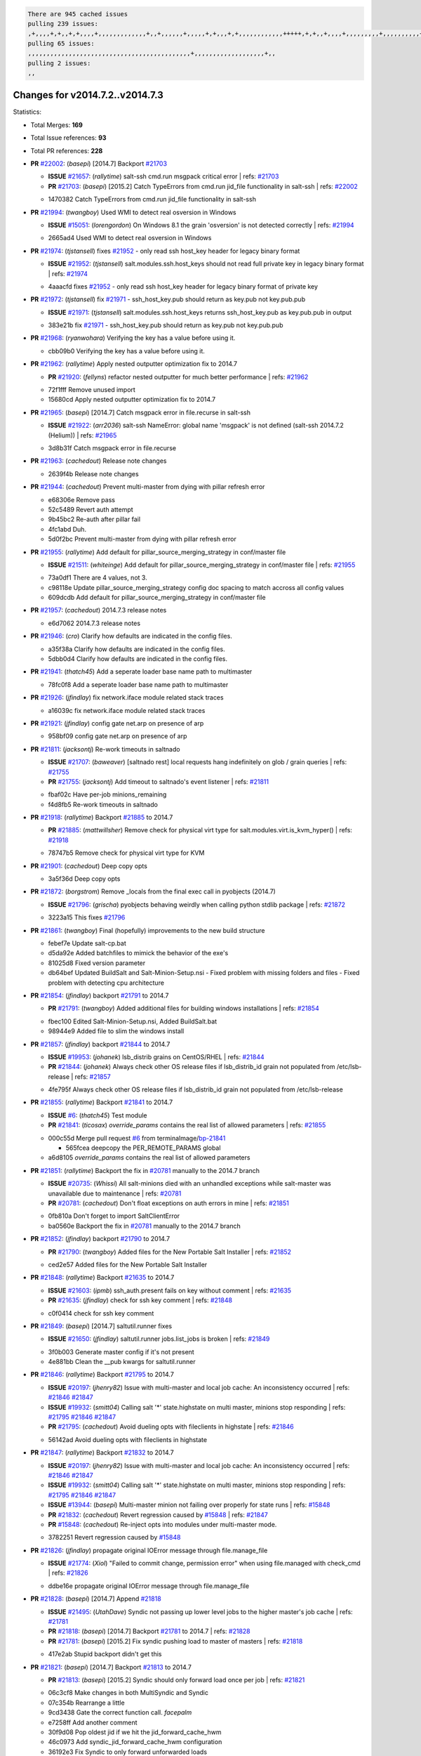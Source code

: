 .. code-block:: bash

    There are 945 cached issues
    pulling 239 issues:
    ,+,,,,+,+,,+,+,,,,+,,,,,,,,,,,,,+,,+,,,,,,+,,,,,+,+,,,+,+,,,,,,,,,,,,+++++,+,+,,+,,,,+,,,,,,,,,+,,,,,,,,,,+,,,,+,,,,,,,,,,,,+,,,,,,+,,,,,,,,,+,,,,,,,,+,+,+,,,+,,+,,,+,,,+,,+,,,+,,,,,,,,,,,+,+,+,,,,,+,,+,,,+,,,,,,+,+,,,,,++,,+,+,+,,,+,,,+,+,,+,+,+,,,,,+,,,,,,,,+,,,,+,+,,,+,,,,,,,,,,,,,,,,,+,,+,,+,,,,,+,,
    pulling 65 issues:
    ,,,,,,,,,,,,,,,,,,,,,,,,,,,,,,,,,,,,,,,,,,,,+,,,,,,,,,,,,,,,,,,,+,,
    pulling 2 issues:
    ,,

Changes for v2014.7.2..v2014.7.3
--------------------------------

Statistics:

- Total Merges: **169**
- Total Issue references: **93**
- Total PR references: **228**

- **PR** `#22002`_: (*basepi*) [2014.7] Backport `#21703`_

  - **ISSUE** `#21657`_: (*rallytime*) salt-ssh cmd.run msgpack critical error
    | refs: `#21703`_
  - **PR** `#21703`_: (*basepi*) [2015.2] Catch TypeErrors from cmd.run jid_file functionality in salt-ssh
    | refs: `#22002`_

  * 1470382 Catch TypeErrors from cmd.run jid_file functionality in salt-ssh
- **PR** `#21994`_: (*twangboy*) Used WMI to detect real osversion in Windows

  - **ISSUE** `#15051`_: (*lorengordon*) On Windows 8.1 the grain 'osversion' is not detected correctly
    | refs: `#21994`_

  * 2665ad4 Used WMI to detect real osversion in Windows
- **PR** `#21974`_: (*tjstansell*) fixes `#21952`_ - only read ssh host_key header for legacy binary format

  - **ISSUE** `#21952`_: (*tjstansell*) salt.modules.ssh.host_keys should not read full private key in legacy binary format
    | refs: `#21974`_

  * 4aaacfd fixes `#21952`_ - only read ssh host_key header for legacy binary format of private key
- **PR** `#21972`_: (*tjstansell*) fix `#21971`_ - ssh_host_key.pub should return as key.pub not key.pub.pub

  - **ISSUE** `#21971`_: (*tjstansell*) salt.modules.ssh.host_keys returns ssh_host_key.pub as key.pub.pub in output

  * 383e21b fix `#21971`_ - ssh_host_key.pub should return as key.pub not key.pub.pub
- **PR** `#21968`_: (*ryanwohara*) Verifying the key has a value before using it.


  * cbb09b0 Verifying the key has a value before using it.
- **PR** `#21962`_: (*rallytime*) Apply nested outputter optimization fix to 2014.7

  - **PR** `#21920`_: (*fellyns*) refactor nested outputter for much better performance
    | refs: `#21962`_

  * 72f1fff Remove unused import

  * 15680cd Apply nested outputter optimization fix to 2014.7
- **PR** `#21965`_: (*basepi*) [2014.7] Catch msgpack error in file.recurse in salt-ssh

  - **ISSUE** `#21922`_: (*arr2036*) salt-ssh NameError: global name 'msgpack' is not defined (salt-ssh 2014.7.2 (Helium))
    | refs: `#21965`_

  * 3d8b31f Catch msgpack error in file.recurse
- **PR** `#21963`_: (*cachedout*) Release note changes


  * 2639f4b Release note changes
- **PR** `#21944`_: (*cachedout*) Prevent multi-master from dying with pillar refresh error


  * e68306e Remove pass

  * 52c5489 Revert auth attempt

  * 9b45bc2 Re-auth after pillar fail

  * 4fc1abd Duh.

  * 5d0f2bc Prevent multi-master from dying with pillar refresh error
- **PR** `#21955`_: (*rallytime*) Add default for pillar_source_merging_strategy in conf/master file

  - **ISSUE** `#21511`_: (*whiteinge*) Add default for pillar_source_merging_strategy in conf/master file
    | refs: `#21955`_

  * 73a0df1 There are 4 values, not 3.

  * c98118e Update pillar_source_merging_strategy config doc spacing to match accross all config values

  * 609dcdb Add default for pillar_source_merging_strategy in conf/master file
- **PR** `#21957`_: (*cachedout*) 2014.7.3 release notes


  * e6d7062 2014.7.3 release notes
- **PR** `#21946`_: (*cro*) Clarify how defaults are indicated in the config files.


  * a35f38a Clarify how defaults are indicated in the config files.

  * 5dbb0d4 Clarify how defaults are indicated in the config files.
- **PR** `#21941`_: (*thatch45*) Add a seperate loader base name path to multimaster


  * 78fc0f8 Add a seperate loader base name path to multimaster
- **PR** `#21926`_: (*jfindlay*) fix network.iface module related stack traces


  * a16039c fix network.iface module related stack traces
- **PR** `#21921`_: (*jfindlay*) config gate net.arp on presence of arp


  * 958bf09 config gate net.arp on presence of arp
- **PR** `#21811`_: (*jacksontj*) Re-work timeouts in saltnado

  - **ISSUE** `#21707`_: (*baweaver*) [saltnado rest] local requests hang indefinitely on glob / grain queries
    | refs: `#21755`_
  - **PR** `#21755`_: (*jacksontj*) Add timeout to saltnado's event listener
    | refs: `#21811`_

  * fbaf02c Have per-job minions_remaining

  * f4d8fb5 Re-work timeouts in saltnado
- **PR** `#21918`_: (*rallytime*) Backport `#21885`_ to 2014.7

  - **PR** `#21885`_: (*mattwillsher*) Remove check for physical virt type for salt.modules.virt.is_kvm_hyper()
    | refs: `#21918`_

  * 78747b5 Remove check for physical virt type for KVM
- **PR** `#21901`_: (*cachedout*) Deep copy opts


  * 3a5f36d Deep copy opts
- **PR** `#21872`_: (*borgstrom*) Remove _locals from the final exec call in pyobjects (2014.7)

  - **ISSUE** `#21796`_: (*grischa*) pyobjects behaving weirdly when calling python stdlib package
    | refs: `#21872`_

  * 3223a15 This fixes `#21796`_
- **PR** `#21861`_: (*twangboy*) Final (hopefully) improvements to the new build structure


  * febef7e Update salt-cp.bat

  * d5da92e Added batchfiles to mimick the behavior of the exe's

  * 81025d8 Fixed version parameter

  * db64bef Updated BuildSalt and Salt-Minion-Setup.nsi - Fixed problem with missing folders and files - Fixed problem with detecting cpu architecture
- **PR** `#21854`_: (*jfindlay*) backport `#21791`_ to 2014.7

  - **PR** `#21791`_: (*twangboy*) Added additional files for building windows installations
    | refs: `#21854`_

  * fbec100 Edited Salt-Minion-Setup.nsi, Added BuildSalt.bat

  * 98944e9 Added file to slim the windows install
- **PR** `#21857`_: (*jfindlay*) backport `#21844`_ to 2014.7

  - **ISSUE** `#19953`_: (*johanek*) lsb_distrib grains on CentOS/RHEL
    | refs: `#21844`_
  - **PR** `#21844`_: (*johanek*) Always check other OS release files if lsb_distrib_id grain not populated from /etc/lsb-release
    | refs: `#21857`_

  * 4fe795f Always check other OS release files if lsb_distrib_id grain not populated from /etc/lsb-release
- **PR** `#21855`_: (*rallytime*) Backport `#21841`_ to 2014.7

  - **ISSUE** `#6`_: (*thatch45*) Test module
  - **PR** `#21841`_: (*ticosax*) `override_params` contains the real list of allowed parameters
    | refs: `#21855`_

  * 000c55d Merge pull request `#6`_ from terminalmage/`bp-21841`_

    * 565fcea deepcopy the PER_REMOTE_PARAMS global

  * a6d8105 `override_params` contains the real list of allowed parameters
- **PR** `#21851`_: (*rallytime*) Backport the fix in `#20781`_ manually to the 2014.7 branch

  - **ISSUE** `#20735`_: (*Whissi*) All salt-minions died with an unhandled exceptions while salt-master was unavailable due to maintenance
    | refs: `#20781`_
  - **PR** `#20781`_: (*cachedout*) Don't float exceptions on auth errors in mine
    | refs: `#21851`_

  * 0fb810a Don't forget to import SaltClientError

  * ba0560e Backport the fix in `#20781`_ manually to the 2014.7 branch
- **PR** `#21852`_: (*jfindlay*) backport `#21790`_ to 2014.7

  - **PR** `#21790`_: (*twangboy*) Added files for the New Portable Salt Installer
    | refs: `#21852`_

  * ced2e57 Added files for the New Portable Salt Installer
- **PR** `#21848`_: (*rallytime*) Backport `#21635`_ to 2014.7

  - **ISSUE** `#21603`_: (*ipmb*) ssh_auth.present fails on key without comment
    | refs: `#21635`_
  - **PR** `#21635`_: (*jfindlay*) check for ssh key comment
    | refs: `#21848`_

  * c0f0414 check for ssh key comment
- **PR** `#21849`_: (*basepi*) [2014.7] saltutil.runner fixes

  - **ISSUE** `#21650`_: (*jfindlay*) saltutil.runner jobs.list_jobs is broken
    | refs: `#21849`_

  * 3f0b003 Generate master config if it's not present

  * 4e881bb Clean the __pub kwargs for saltutil.runner
- **PR** `#21846`_: (*rallytime*) Backport `#21795`_ to 2014.7

  - **ISSUE** `#20197`_: (*jhenry82*) Issue with multi-master and local job cache: An inconsistency occurred
    | refs: `#21846`_ `#21847`_
  - **ISSUE** `#19932`_: (*smitt04*) Calling salt '*' state.highstate on multi master, minions stop responding
    | refs: `#21795`_ `#21846`_ `#21847`_
  - **PR** `#21795`_: (*cachedout*) Avoid dueling opts with fileclients in highstate
    | refs: `#21846`_

  * 56142ad Avoid dueling opts with fileclients in highstate
- **PR** `#21847`_: (*rallytime*) Backport `#21832`_ to 2014.7

  - **ISSUE** `#20197`_: (*jhenry82*) Issue with multi-master and local job cache: An inconsistency occurred
    | refs: `#21846`_ `#21847`_
  - **ISSUE** `#19932`_: (*smitt04*) Calling salt '*' state.highstate on multi master, minions stop responding
    | refs: `#21795`_ `#21846`_ `#21847`_
  - **ISSUE** `#13944`_: (*basepi*) Multi-master minion not failing over properly for state runs
    | refs: `#15848`_
  - **PR** `#21832`_: (*cachedout*) Revert regression caused by `#15848`_
    | refs: `#21847`_
  - **PR** `#15848`_: (*cachedout*) Re-inject opts into modules under multi-master mode.

  * 3782251 Revert regression caused by `#15848`_
- **PR** `#21826`_: (*jfindlay*) propagate original IOError message through file.manage_file

  - **ISSUE** `#21774`_: (*Xiol*) "Failed to commit change, permission error" when using file.managed with check_cmd 
    | refs: `#21826`_

  * ddbe16e propagate original IOError message through file.manage_file
- **PR** `#21828`_: (*basepi*) [2014.7] Append `#21818`_

  - **ISSUE** `#21495`_: (*UtahDave*) Syndic not passing up lower level jobs to the higher master's job cache
    | refs: `#21781`_
  - **PR** `#21818`_: (*basepi*) [2014.7] Backport `#21781`_ to 2014.7
    | refs: `#21828`_
  - **PR** `#21781`_: (*basepi*) [2015.2] Fix syndic pushing load to master of masters
    | refs: `#21818`_

  * 417e2ab Stupid backport didn't get this
- **PR** `#21821`_: (*basepi*) [2014.7] Backport `#21813`_ to 2014.7

  - **PR** `#21813`_: (*basepi*) [2015.2] Syndic should only forward load once per job
    | refs: `#21821`_

  * 06c3cf8 Make changes in both MultiSyndic and Syndic

  * 07c354b Rearrange a little

  * 9cd3438 Gate the correct function call. *facepalm*

  * e7258ff Add another comment

  * 30f9d08 Pop oldest jid if we hit the jid_forward_cache_hwm

  * 46c0973 Add syndic_jid_forward_cache_hwm configuration

  * 36192e3 Fix Syndic to only forward unforwarded loads
- **PR** `#21822`_: (*basepi*) [2014.7] Backport `#21820`_ to 2014.7

  - **PR** `#21820`_: (*basepi*) [2015.2] syndic load fix
    | refs: `#21822`_

  * 3870c66 Pass in the load you just checked for
- **PR** `#21818`_: (*basepi*) [2014.7] Backport `#21781`_ to 2014.7

    | refs: `#21828`_
  - **ISSUE** `#21495`_: (*UtahDave*) Syndic not passing up lower level jobs to the higher master's job cache
    | refs: `#21781`_
  - **PR** `#21781`_: (*basepi*) [2015.2] Fix syndic pushing load to master of masters
    | refs: `#21818`_

  * e386db2 Update syndic_config test for new cachedir

  * 8d406c1 Fix syndic to get the load for __load__, not the jid

  * d40b387 Fix syndic to use master cachedir
- **PR** `#21786`_: (*rallytime*) Backport `#21739`_ to 2014.7

  - **PR** `#21739`_: (*ticosax*) If there no containers in the response it does not mean the command failed.
    | refs: `#21786`_

  * eddef00 If there no containers in the response it does not mean the command failed.
- **PR** `#21785`_: (*rallytime*) Backport `#21738`_ to 2014.7

  - **PR** `#21738`_: (*ticosax*) transmit socket parameter for inner function calls
    | refs: `#21785`_

  * 14b367e transmit socket parameter for inner function calls
- **PR** `#21780`_: (*cachedout*) Backport `#21775`_ to 2014.7

  - **ISSUE** `#19864`_: (*claudiupopescu*) Salt syndic architecture is slow
    | refs: `#21782`_ `#21775`_
  - **PR** `#21775`_: (*cachedout*) Syndic client
    | refs: `#21780`_
  - **PR** `#21175`_: (*UtahDave*) Cherry pick twilio beacon from develop to 2015.2

  * 36841bd Backport `#21175`_ to 2014.7
- **PR** `#21782`_: (*rallytime*) Update syndic documentation

  - **ISSUE** `#19864`_: (*claudiupopescu*) Salt syndic architecture is slow
    | refs: `#21782`_ `#21775`_

  * f56cdd5 Update syndic documentation
- **PR** `#21755`_: (*jacksontj*) Add timeout to saltnado's event listener

    | refs: `#21811`_
  - **ISSUE** `#21707`_: (*baweaver*) [saltnado rest] local requests hang indefinitely on glob / grain queries
    | refs: `#21755`_

  * a95f812 Cleanup merge

  * 70155dd Massive speedup to saltnado

  * 234d02b Add timeout to saltnado's event listener
- **PR** `#21757`_: (*jfindlay*) Tar tests


  * 5f143ec unit tests for states.archive.extracted tar opts

  * f2fe1b9 add positional arguments in order within longopts

  * 53c9d48 fix typo
- **PR** `#21743`_: (*jfindlay*) add eauth pam group tests

  - **ISSUE** `#17380`_: (*UtahDave*) external auth group support not working with pam
    | refs: `#21743`_

  * f735f0b add eauth pam group tests
- **PR** `#21734`_: (*MrMarvin*) "fixes" bug when parsing interfaces

  - **ISSUE** `#19405`_: (*numkem*) Network bridging under ubuntu fails with KeyError
    | refs: `#21734`_

  * d8892fd fixes PEP8 W601  and E713- thanks linting test

  * f43f8c4 "fixes" bug when parsing interfaces
- **PR** `#21701`_: (*rvstaveren*) Fix ldap group handling for 2014.7

  - **ISSUE** `#21661`_: (*rvstaveren*) membership logic in salt/auth/ldap.py bug
    | refs: `#21701`_

  * 6e51093 username doesn't necessarily need to be in slot 0
- **PR** `#21711`_: (*rallytime*) Backport `#21676`_ to 2014.7

  - **PR** `#21676`_: (*aneeshusa*) Add error messages when missing setting_name param.
    | refs: `#21711`_

  * 01f90d5 Add error messages when missing setting_name param.
- **PR** `#21708`_: (*rallytime*) Backport `#21666`_ to 2014.7

  - **ISSUE** `#20317`_: (*joshdover*) RVM is not a function for gem state
    | refs: `#21666`_
  - **ISSUE** `#6815`_: (*davepeck*) salt.modules.gem.install ignores ruby parameter if rvm is installed locally and runas is provided
    | refs: `#21666`_
  - **PR** `#21666`_: (*ahus1*) RVM doesn't install as non-root, gems don't install for RVM
    | refs: `#21708`_

  * 5f11f7b added tests to ensure commands are created accordingly (without additional single quotes)

  * 5f48e55 separate command from arguments to avoid problems when adding quotes
- **PR** `#21630`_: (*UtahDave*) WORK IN PROGRESS - Fix syndic


  * ad1768c make sure arg, tgt, and tgt_type are passed thru

  * 3611658 pass thru fun and fun_args if they exist
- **PR** `#21677`_: (*aneeshusa*) Check response status when using fileclient.get_url.

  - **ISSUE** `#21625`_: (*SaltwaterC*) file.managed for HTTP source doesn't use the HTTP status code
    | refs: `#21677`_

  * 58a1afc Check response status when using fileclient.get_url.
- **PR** `#21658`_: (*rvstaveren*) enable eauth during cli batch operations


  * 58eacc0 Merge branch 'fix_eauth_in_batch_2014_7' of https://github.com/rvstaveren/salt into fix_eauth_in_batch_2014_7

    * 237d85d enable eauth during cli batch operations

  * 3939799 enable eauth during cli batch operations
- **PR** `#21648`_: (*tjstansell*) fix `#21628`_: support STP option in rh_ip to enable/disable spanning tree

  - **ISSUE** `#21628`_: (*tjstansell*) rh_ip support for STP (spanning tree protocol)
    | refs: `#21648`_

  * 317f627 fix `#21628`_: brctl accepts either "on" or "yes" to enable STP, otherwise it disables it, so using the existing loop to force the value to either "yes" or "no".
- **PR** `#21636`_: (*basepi*) Gate salt.utils.cloud (imports msgpack) in config.py for salt-ssh

  - **ISSUE** `#21226`_: (*jcftang*) salt-ssh:  Unable to import msgpack or msgpack_pure python modules
    | refs: `#21636`_

  * 3ef09d3 Gate salt.utils.cloud (imports msgpack) in config.py for salt-ssh
- **PR** `#21626`_: (*rallytime*) Backport `#21622`_ to 2014.7

  - **ISSUE** `#21423`_: (*roflmao*) Function file.managed is run everytime on user = number
    | refs: `#21622`_
  - **PR** `#21622`_: (*aneeshusa*) Teach file.check_perms to handle uids and gids.
    | refs: `#21626`_

  * b28dba2 Teach file.check_perms to handle uids and gids.
- **PR** `#21645`_: (*rallytime*) Set the vm_ password before calling salt.utils.bootstrap


  * 843a7ee Set the vm_ password before calling salt.utils.bootstrap
- **PR** `#21637`_: (*highlyunavailable*) Increase the timeout of boto route53 module


  * 2a7c563 Increase the timeout of boto route53 application
- **PR** `#21632`_: (*rallytime*) Add minimum version dependency for linode-python in docs


  * 01c8f94 Add minimum version dependency for linode-python in docs
- **PR** `#21631`_: (*cro*) Remove linodepy.py in favor of linode.py.


  * 47a9459 Remove linodepy.py in favor of linode.py
- **PR** `#21621`_: (*tjstansell*) fixed `#21620`_ so delay: 0 works correctly for network.managed interfaces

  - **ISSUE** `#21620`_: (*tjstansell*) rh_ip templates cannot set DELAY=0
    | refs: `#21621`_

  * bb63049 fixed `#21620`_ so delay: 0 works correctly for network.managed interfaces
- **PR** `#21605`_: (*highlyunavailable*) Fix tar state options

  - **ISSUE** `#20795`_: (*Bilge*) archive.extracted tar_options does not support long options or non-option parameters
    | refs: `#21605`_

  * 133318f Fix tar state options
- **PR** `#21593`_: (*jfindlay*) add 802.3ad to debian_ip tunnel modes

  - **PR** `#21239`_: (*mnguyen1289*) IPV4 mode should accept all modes
    | refs: `#21593`_

  * 01d6056 add 802.3ad to debian_ip tunnel modes
- **PR** `#21600`_: (*eliasp*) Fix parsing of NTP servers on Windows.


  * 60675de Fix parsing of NTP servers on Windows.
- **PR** `#21544`_: (*RobertFach*) fix blockdev.tune issue, where blockdev.tune doesn't report changes for ...

  - **ISSUE** `#21543`_: (*RobertFach*) module blockdev.tune broken 2014.7.x /develop
    | refs: `#21544`_ `#21587`_

  * a8873d0 fixed pylint issue with comparison to True
- **PR** `#21587`_: (*RobertFach*) Fix 21546 blockdev tune state change issue

  - **ISSUE** `#21546`_: (*RobertFach*) state change detection for blockdev.tune broken 2014.7.x /develop
    | refs: `#21587`_
  - **ISSUE** `#21543`_: (*RobertFach*) module blockdev.tune broken 2014.7.x /develop
    | refs: `#21544`_ `#21587`_

  * f89f23c fixing pylint issues, sorry

  * c204815 made blockdev.tune state change detection output pretty

  * 5c526b2 added change detection for block device tune, reformatting

  * 0bced7a added change detection for block device tune

  * 370bf52 Merge branch '`fix-21543`_-blockdev-tune-issue' into `fix-21546`_-blockdev-tune-state-change-issue

  * d29bb2f fix blockdev.tune issue, where blockdev.tune doesn't report changes for read-write option and where it didn't translate boolean options properly, causing the underlying blockdev call to fail
- **PR** `#21568`_: (*jfindlay*) Don't obfuscate internal distutils attributes

  - **ISSUE** `#21522`_: (*Diaoul*) python setup.py -V crashes
    | refs: `#21559`_ `#21568`_
  - **PR** `#21559`_: (*s0undt3ch*) Don't obfuscate the internal version attribute
    | refs: `#21568`_

  * e6f8ea3 Don't obfuscate internal distutils attributes
- **PR** `#21514`_: (*rallytime*) Apply fix from `#21489`_ to the 2014.7 branch

  - **ISSUE** `#20787`_: (*pruiz*) pillar_source_merging_strategy: smart not working when using more than one renderer at shebang line
    | refs: `#21489`_
  - **PR** `#21489`_: (*pruiz*) Fix `#20787`_: YamlEx pillar merging fails when using gpg (even if pillar_source_merging_strategy is set to aggregate)
    | refs: `#21514`_

  * ee159ff Apply fix from `#21489`_ to the 2014.7 branch
- **PR** `#21562`_: (*cro*) Backport 21283 from develop.

  - **ISSUE** `#20932`_: (*dtoubelis*) Exception when calling create method on openstack cloud provider from reactor sls
    | refs: `#21283`_
  - **PR** `#21283`_: (*gtmanfred*) Fix openstack cloud driver to work with only bootstrapping

  * 470bc06 remove extra log.debug

  * f049fe8 change deafult for kwargs

  * 739935c pass kwargs so that fixed networks can be set

  * fdcd4a0 split out setting up networks

  * 1270a2b need to use data for changing password

  * 4b417f7 use ex_set_password

  * 8d34dcd use ex_get_node_details if instance_id is specified
- **PR** `#21487`_: (*rallytime*) Backport `#21469`_ to 2014.7

  - **ISSUE** `#20198`_: (*jcftang*) virt.get_graphics, virt.get_nics are broken, in turn breaking other things
  - **PR** `#21469`_: (*vdesjardins*) fixes `#20198`_: virt.get_graphics and virt.get_nics calls in module virt
    | refs: `#21487`_

  * e4b33ef Move minidom import out of try block

  * aef0d95 fix pylint error in virt module.

  * d529390 fixes `#20198`_: virt.get_graphics and virt.get_nics calls in module virt
- **PR** `#21559`_: (*s0undt3ch*) Don't obfuscate the internal version attribute

    | refs: `#21568`_
  - **ISSUE** `#21522`_: (*Diaoul*) python setup.py -V crashes
    | refs: `#21559`_ `#21568`_

  * e5a7158 Don't obfuscate the internal version attribute
- **PR** `#21557`_: (*s0undt3ch*) [2014.7] Update the bootstrap script to latest stable, v2015.03.15

  - **ISSUE** `#555`_: (*syphernl*) Allow states to be called via wildcard
    | refs: `#21557`_

  * 397f45e Update the bootstrap script to latest stable, v2015.03.15
- **PR** `#21523`_: (*jfindlay*) backport `#21481`_ to 2014.7

  - **ISSUE** `#21057`_: (*freimer*) Windows saltutil.kill_job
    | refs: `#21244`_
  - **PR** `#21481`_: (*opdude*) Fixed an error with SIGKILL on windows
    | refs: `#21523`_
  - **PR** `#21244`_: (*freimer*) Fix for Python without a signal.SIGKILL (Win32)
    | refs: `#21481`_

  * 08bd476 Fixed an error with SIGKILL on windows
- **PR** `#21555`_: (*ross-p*) Fix for issue `#21491`_

  - **ISSUE** `#21491`_: (*martin-helmich*) composer.installed should not always "return True" when composer.lock is present
    | refs: `#21553`_
  - **PR** `#21553`_: (*ross-p*) Fix for issue `#21491`_ (composer install should always run)
    | refs: `#21555`_

  * d473408 composer.install module does not support always_check, only the state does.  Removing the test on the module.

  * ee1a8d7 Fix lint issue.

  * 3f3218d Fix for issue `#21491`_
- **PR** `#21564`_: (*eliasp*) Typo (rendered → renderer)


  * bc9a30b Typo (rendered â renderer)
- **PR** `#21551`_: (*robgott*) updated s3.query function to return headers for successful requests


  * 8999148 updated s3.query function to return headers array for successful requests fixes issue with s3.head returning None for files that exist
- **PR** `#21162`_: (*cro*) Update linode salt-cloud driver to support using either linode-python or apache-libcloud


  * 93c5d92 AGH. LINT.

  * b3ff3ab More lint.

  * f525425 Fix typo.

  * 780c07b Fix lint.

  * d19937e Add docs for linode cloud driver

  * f87cb72 Update linode salt-cloud driver to support using either linode-python or apache-libcloud
- **PR** `#21536`_: (*eliasp*) Correct typo ('win_update.install' → 'win.update_installed').


  * 0b02396 Correct typo ('win_update.install' â 'win.update_installed').
- **PR** `#21510`_: (*twangboy*) Fixed disable function in win_service.py to actually disable service


  * ed1b7dd Fixed disable function in win_service.py to actually disable service
- **PR** `#21497`_: (*ross-p*) Backport of PR `#21358`_ to 2014.7

  - **ISSUE** `#21349`_: (*ross-p*) Salt composer state now broken due to apparent change in PHP Composer's output
    | refs: `#21358`_
  - **PR** `#21358`_: (*ross-p*) Fix composer, issue `#21349`_
    | refs: `#21497`_

  * 8083cf5 Backport of PR `#21358`_ to 2014.7
- **PR** `#21488`_: (*jacobhammons*) Regenerated and updated man pages, updated release version in conf.py to...


  * 921d679 Regenerated and updated man pages, updated release version in conf.py to 2014.7.2
- **PR** `#21437`_: (*rallytime*) Backport `#21409`_ to 2014.7

  - **PR** `#21409`_: (*jquast*) Gracefully handle race condition of 'makedirs'
    | refs: `#21437`_

  * 8a65d8c Gracefully handle race condition in `makedirs'
- **PR** `#21439`_: (*jfindlay*) remove 'master' reference in error message

  - **ISSUE** `#21301`_: (*syphernl*) Optimize error about sls missing on master if running masterless
    | refs: `#21439`_

  * 3456ef6 remove 'master' reference in error message
- **PR** `#21432`_: (*eliasp*) Fix `#21304`_ (backport of `#21431`_)

  - **ISSUE** `#21304`_: (*eliasp*) Failing `blkid` call in `salt.modules.disk.blkid()` isn't handled properly

  * 1ff5cc2 Fix `#21304`_
- **PR** `#21407`_: (*freimer*) Added status.master capability for Windows


  * 03c9e70 Added status.master capability for Windows

  * fa0953c Added status.master capability for Windows
- **PR** `#21411`_: (*terminalmage*) Fix file.recurse on root of gitfs/hgfs/svnfs repo

  - **ISSUE** `#20812`_: (*jasonrm*) Recurse failed with gitfs per-remote mountpoint and file.recurse
    | refs: `#21411`_

  * cf05fd6 Fix file.recurse on root of svnfs repo

  * 346f59c Fix file.recurse on root of hgfs repo

  * 6f6f4b9 Fix file.recurse on root of gitfs repo
- **PR** `#21380`_: (*lorengordon*) Fix logic conflict with `enabled` between service.running and service.dead

  - **ISSUE** `#20915`_: (*lorengordon*) Logic conflict with `changes` in service.running and service.dead?
    | refs: `#21380`_

  * 6e4e9d5 Streamline logic, cleanup dead code

  * 6f161a7 Re-add stateful return for service.enabled and service.disabled

  * 91f499e Eliminate `enable` logic conflict
- **PR** `#21395`_: (*jacksontj*) Backport fix for `#20494`_

  - **ISSUE** `#20494`_: (*lorengordon*) Traceback in output with `--log-level debug` on Windows
    | refs: `#21395`_

  * ff8b47c Catch case where 'return' not in opts, or other ways to get an empty returner (as it will just fail anyways)
- **PR** `#21355`_: (*The-Loeki*) Fix for comments containing whitespaces


  * bf6790b Update ssh_auth.py

  * 10089ab Fix pylint PEP8 E231, patch absent function as well

  * 6327479 Fix for comments containing whitespaces
- **PR** `#21373`_: (*hvnsweeting*) bugfix: fix test mode in ssh_known_hosts


  * 2a84598 bugfix: fix test mode in ssh_known_hosts
- **PR** `#21381`_: (*rallytime*) Pylint fix for 2014.7 branch


  * b9f3b79 Pylint fix for 2014.7 branch
- **PR** `#21374`_: (*sivann*) better grains.virtual through systemd-detect-virt and virt-what, fixes issue `#21218`_

  - **ISSUE** `#21218`_: (*sivann*) grain virtual not working for CentOS 7 in Google Compute Engine
    | refs: `#21374`_

  * 15c371d correct string for microsoft and vmware

  * 9d4fcdd better grains.virtual through systemd-detect-virt and virt-what, fixes issue `#21218`_
- **PR** `#21310`_: (*devweasel*) Fixes for `#21114`_

  - **ISSUE** `#21114`_: (*devweasel*) states.keystone fails to create user-roles for more than 1 tenant/user (or remove them)
    | refs: `#21310`_

  * 1c636ba Fixes `#21114`_ [2/2]; keystone.user_present fails to remove user-roles

  * 72b719f Fixes `#21114`_ [1/2]; keystone.user_present fails to create user-roles for more than 1 tenant/user
- **PR** `#21346`_: (*MrMarvin*) * fixes states.network bonding for debian


  * fc7ee45 * fixes states.network bonding for debian
- **PR** `#21360`_: (*terminalmage*) Fix traceback in sysctl.present state output

  - **ISSUE** `#21300`_: (*ferricoxide*) sysctl.present dumps a traceback if driver disabled
    | refs: `#21360`_

  * 1322181 Fix traceback in sysctl.present state output
- **PR** `#21366`_: (*d--j*) Make debian_ip.get_interface not remove dns-nameservers

  - **ISSUE** `#18318`_: (*arthurlogilab*) network.managed removes comments and some options in /etc/network/interfaces
    | refs: `#21366`_

  * 32c7547 Make debian_ip not remove dns-nameservers
- **PR** `#21308`_: (*s0undt3ch*) [2014.7] Update the bootstrap script to latest stable v2015.03.04


  * 26f07a0 Update the bootstrap script to latest stable v2015.03.04
- **PR** `#21302`_: (*nmadhok*) Adding src folder to .gitignore


  * 67c1c4a Adding src folder to .gitignore
- **PR** `#21269`_: (*RobertFach*) fixed issue which causes mount.mounted to fail when superopts are not pa...

  - **ISSUE** `#21215`_: (*nirnx*) Mount state failed after upgrade
    | refs: `#21269`_

  * 86852e5 fixed issue which causes mount.mounted to fail when superopts are not part of mount.active (extended=True), this fix will also fix potential problems with Solaris and FreeBSD
- **PR** `#21289`_: (*hvnsweeting*) do not log at error lvl for ssh-keygen check command


  * fa10a97 do not log at error lvl for check command
- **PR** `#21275`_: (*terminalmage*) Fix invalid kwarg output


  * 9e8ce47 Fix invalid kwarg output
- **PR** `#21050`_: (*lorengordon*) Fix file.replace regressions, fixes saltstack`#20970`_ and saltstack`#20603`_

  - **ISSUE** `#20970`_: (*lorengordon*) file.replace doesn't replace `pattern` when `repl` exists
    | refs: `#21050`_
  - **ISSUE** `#20603`_: (*lorengordon*) file.search always returns True?
    | refs: `#21050`_
  - **ISSUE** `#18612`_: (*eliasp*) 'file.replace' with 'append_if_not_found=True' grows file infinitely
    | refs: `#21050`_

  * 5bcf157 Check file before making changes, create backup only if necessary

  * fef427b Fix file.replace regressions, fixes saltstack`#20970`_ and saltstack`#20603`_
- **PR** `#21253`_: (*freimer*) Fix for Python (Win32) without a signal.SIGKILL


  * 580afe7 Fix for Python (Win32) without a signal.SIGKILL
- **PR** `#21242`_: (*jfindlay*) indent quoted code in cmdmod tests


  * a6b86ef indent quoted code in cmdmod tests
- **PR** `#21182`_: (*ndenev*) Make sure tmp_dir does not end in a slash, and remove extra escapes.


  * d243c36 Merge remote-tracking branch 'upstream/2014.7' into 2014.7
- **PR** `#21200`_: (*UtahDave*) Cherry pick back to 2014.7 branch - convert datetime objects to strings


  * fc1c17b convert datetime objects to strings
- **PR** `#21179`_: (*whiteinge*) Improved presence docs; added cross-references and localhost caveat

  - **ISSUE** `#18436`_: (*pass-by-value*) Presence event returns with an empty list
    | refs: `#21179`_

  * 4d974d9 Improved presence docs; added cross-references and localhost caveat

  * b586f07 convert datetime objects to strings

  * 14af3e9 Improved presence docs; added cross-references and localhost caveat

  * 026bd1b Consistently escape tmp_dir where it's used in root_cmd(). Also use single quotes to avoid problems with shells like tcsh which don't seem to like double quotes.

  * e857425 - Make sure tmp_dir does not end in a slash. - Avoid escaping tmp_dir as this causes issues on FreeBSD's tcsh shell   (default for root). Also this is more consistent with rest of the code   where tmp_dir is not escaped.
- **PR** `#21125`_: (*jfindlay*) add cmd module integration tests


  * 17b8f73 add cmd module integration tests
- **PR** `#21151`_: (*s0undt3ch*) [2014.7] Update bootstrap script to latest stable, v2015.02.28


  * 0e5adac Update bootstrap script to latest stable, v2015.02.28
- **PR** `#21103`_: (*s0undt3ch*) [2014.7] Update the bootstrap script to latest stable v2015.02.27

  - **ISSUE** `#496`_: (*syphernl*) apache.version shows 'apache2ctl' if Apache is missing
    | refs: `#533`_
  - **PR** `#533`_: (*syphernl*) Only load nginx on machines that have nginx installed
    | refs: `#21103`_

  * 6248c6e Update the bootstrap script to latest stable v2015.02.27
- **PR** `#21095`_: (*jond64*) Fix for `#21039`_

  - **ISSUE** `#21039`_: (*jond64*) non zero return code with salt-call --retcode-passthrough and ignore_retcode=True
    | refs: `#21095`_

  * 0a0f3f9 Fix for `#21039`_
- **PR** `#21058`_: (*terminalmage*) Support Chocolatey 0.9.9+


  * ae5cad1 Add imp to windows freezer_includes

  * 43e15d8 Support Chocolatey 0.9.9+
- **PR** `#21070`_: (*RobertFach*) fixed issue where user option is internally transformed to username whic...

  - **ISSUE** `#21067`_: (*RobertFach*) mount state change detection issue, doesn't support user=XX option (2014.7.x)
    | refs: `#21070`_

  * 23524ea fixed identation

  * 03ec03e fixed issue where user option is internally transformed to username which is what /proc/mounts reports for cifs mounts
- **PR** `#21076`_: (*RobertFach*) fixed invalid changes data issue

  - **ISSUE** `#21043`_: (*RobertFach*) lvm state/module functions report invalid change data (2014.7.x)
    | refs: `#21076`_

  * c943195 fixed invalid changes data issue
- **PR** `#21077`_: (*terminalmage*) Add missing function config.gather_bootstrap_script


  * 3e276d9 add missing import

  * c9eb0dc add argument explanation to docstring

  * a3b0549 Add missing config.gather_bootstrap_script
- **PR** `#21069`_: (*RobertFach*) added options auto, users to mount invisible options

  - **ISSUE** `#21068`_: (*RobertFach*) Forced remount because options changed when no options changed (option=[auto,users]) (2014.7)
    | refs: `#21069`_

  * f42cd1c added options auto, users to mount invisible options
- **PR** `#21063`_: (*jond64*) Backport `#16306`_ to 2014.7

  - **PR** `#16306`_: (*hathawsh*) This patch fixes the 'test' mode of the 'network' state module.
    | refs: `#21063`_

  * 3c061ac Fix the 'test' mode of the 'network' state module.  It hit false positives due to inconsistent newline handling.
- **PR** `#21052`_: (*lorengordon*) Convert `pattern` to string, fixes saltstack`#21051`_

  - **ISSUE** `#21051`_: (*lorengordon*) TypeError in file.replace if the pattern is a string of numbers

  * 3d5d594 Convert `pattern` to string, fixes saltstack`#21051`_
- **PR** `#20854`_: (*terminalmage*) VCS fileserver backend fixes/optimizations

  - **ISSUE** `#21021`_: (*JPT580*) Bad gitfs_remote breaks sls-files in subdirectories for state.(sls|highstate)
    | refs: `#20854`_
  - **ISSUE** `#20993`_: (*nesv*) Documentation: add note for SSH URLs when using dulwich as the gitfs_provider
    | refs: `#20854`_ `#20854`_
  - **ISSUE** `#20896`_: (*jasonrm*) gitfs locking issues
    | refs: `#20854`_
  - **ISSUE** `#20785`_: (*eliasp*) branches/environments from via GitFS are only added/deleted on salt-master restart
    | refs: `#20854`_
  - **ISSUE** `#18839`_: (*martinhoefling*) Copying files from gitfs in file.recurse state fails / is slow
    | refs: `#20141`_ `#20854`_
  - **ISSUE** `#17945`_: (*mclarkson*) 2014.7.0 fileserver.update returns error
    | refs: `#20854`_ `#20854`_
  - **PR** `#20141`_: (*crasu*) Fix file locking for gitfs see `#18839`_
    | refs: `#20854`_

  * d54a04d Catch FileserverConfigError exceptions on master startup

  * 9b2c90c svnfs: Raise exceptions on invalid configuration

  * 6f24106 hg: Raise exceptions on invalid configuration

  * 9ffdd40 gitfs: Raise exceptions on invalid configuration

  * 8bc7a41 Fix missing space in log message

  * 6322d15 Add FileserverConfigError exception class

  * a2452aa gitfs: Add warning about ssh:// URLs (dulwich)

  * 256786c gitfs: Support ssh:// URLs for dulwich

  * 852c298 fix missing import

  * 1a74097 Fix CLI example for fileserver.clear_cache runner

  * a653025 Lint fixes

  * e7a3142 Fix spurious error in master log

  * d2c543c Log success/failure in dealing with lockfiles in their actual functions

  * 7f96812 Add salt.fileserver.gitfs.lock()

  * 2e07dc0 Add salt.fileserver.svnfs.lock()

  * db85cd4 Improve salt fileserver documentation

  * a183521 Add salt.runners.fileserver.lock()

  * d07e21f Add salt.runners.fileserver.{,empty_}dir_list

  * 1b7ca48 Add a backend argument for salt.runners.fileserver.{file,symlink}_list

  * 8d1214a Add function in Fileserver class to invoke fsb.lock

  * 9550596 Add salt.fileserver.hgfs.lock()

  * b488952 Support fileserver backend passed in load for fileserver operations

  * 1781534 Use new clear_lock() function to clear update lock in update()

  * eeb0a4d svnfs: Avoid 2nd init() by returning repos from _clear_old_remotes

  * 28663dc hgfs: Avoid 2nd init() by returning repos from _clear_old_remotes

  * 8d64a41 gitfs/hgfs/svnfs: Rewrite _clear_old_remotes()

  * 6c6021d Log an error if unexpected files are found in gitfs/hgfs/svnfs cachedir

  * 1c17e37 Move hgfs update lock out of hg checkout

  * c959dee Fix traceback in salt.fileserver.hgfs.init()

  * bd42dcb Add logging noting which remote is being fetched

  * f0c27d3 Use shorter version of salt-run command in warning

  * 4dc9271 Add salt.fileserver.svnfs.clear_lock()

  * 7c3788d Add salt.fileserver.hgfs.clear_lock()

  * 15a9e84 Allow "fs" versions of VCS backends to work as arguments to fileserver runner functions

  * 74a6737 fix broken salt.utils.is_fcntl_available

  * ce36802 add fileserver.clear_lock runner

  * 6de88fc Add function in Fileserver class to invoke fsb.clear_lock

  * 19f52b0 Add salt.fileserver.gitfs.clear_lock()

  * 7c3bb8b Revert file locking code from PR `#20141`_

  * 61cfed6 Add example of clearing gitfs cache pre-2015.2.0

  * 5bb28b6 Add note about dulwich gitfs cache incompatibility

  * 96d4151 runners.fileserver.clear_cache: display success and errors separately

  * 259c498 fileserver.clear_cache: return success and errors separately

  * 8a3f9ea svnfs.clear_cache: return errors instead of ignoring

  * cad06a9 hgfs.clear_cache: return errors instead of ignoring

  * 7dbb5a5 gitfs.clear_cache: return errors instead of ignoring

  * fc4f4e3 Add fileserver.clear_cache runner

  * 4a6c538 Add function in Fileserver class to invoke fsb.clear_cache

  * 154af97 Add salt.fileserver.svnfs.clear_cache()

  * 601a589 Add salt.fileserver.hgfs.clear_cache()

  * 64f6efa Add salt.fileserver.gitfs.clear_cache()

  * 32db86c gitfs: fix new branch detection (pygit2)

  * 129851e gitfs: fix new branch detection (GitPython)
- **PR** `#21023`_: (*rallytime*) Backport `#19303`_ to 2014.7

  - **ISSUE** `#18358`_: (*msciciel*) Problem with batch execution
    | refs: `#19303`_
  - **PR** `#19303`_: (*cachedout*) Batch ckminions
    | refs: `#21023`_

  * 565f109 Add transport key to mocked opts to fix batch unit tests

  * 011f8c4 Adjust batch test

  * bf2b8de Just use ckminions in batch mode.
- **PR** `#21047`_: (*jfindlay*) simplify yaml parsing for publish module

  - **ISSUE** `#18317`_: (*mikn*) Argument lists for module calls through publish.publish does not work any more
    | refs: `#20992`_
  - **PR** `#20992`_: (*jfindlay*) fix arg preparation for publish module
    | refs: `#21047`_

  * e2e59da simplify yaml parsing for publish module
- **PR** `#21034`_: (*basepi*) [2014.7] Fix for salt-ssh without command line parsers

  - **ISSUE** `#20418`_: (*Xiol*) Permission denied error on salt-ssh deploy dir
    | refs: `#21034`_

  * 1700d0c Fix for salt-ssh without command line parsers
- **PR** `#21032`_: (*rallytime*) Backport `#21024`_ to 2014.7

  - **PR** `#21024`_: (*ptonelli*) fix set_locale when no locale is defined initially in RedHat family
    | refs: `#21032`_

  * ea90e4e Pylint fix

  * 6ffffed use file.replace instead of file.sed

  * 4e338a0 fix set_locale when locale file does not exist (in RedHat family)
- **PR** `#21028`_: (*rallytime*) Use LooseVersion instead of StrictVersion to use an RC version of MongoDB

  - **ISSUE** `#21012`_: (*hackel*) mongodb module incompatible with MongoDB 3.0 RCs
    | refs: `#21028`_

  * aedc911 Use LooseVersion instead of StrictVersion to use an RC version of MongoDB
- **PR** `#21022`_: (*nitti*) correctly count active devices when creating a mdadm array with spares


  * 0753901 correctly count raid devices when creating an array with spares
- **PR** `#20992`_: (*jfindlay*) fix arg preparation for publish module

    | refs: `#21047`_
  - **ISSUE** `#18317`_: (*mikn*) Argument lists for module calls through publish.publish does not work any more
    | refs: `#20992`_

  * 5dace8f add integration test for `#18317`_

  * cec5ba3 improve publish arg yamlifying, fixes `#18317`_
- **PR** `#21002`_: (*rallytime*) Moar digitalocean tests


  * e5c4cf8 Move tearDown functionality into test_instance

  * b2bc55f Add some more tests to catch API changes for digital ocean
- **PR** `#21013`_: (*wt*) Add version to a deprecation log message.


  * 28b47c1 Add version to a deprecation log message.
- **PR** `#20984`_: (*rallytime*) Switch modprobe -r to rmmod in kmod.remove

  - **ISSUE** `#18725`_: (*wrigtim*) salt.modules.kmod.remove - 'modprobe -r' will not remove a module if the .ko is missing
    | refs: `#20984`_

  * 931f555 Switch modprobe -r to rmmod in kmod.remove
- **PR** `#20990`_: (*joehoyle*) Backport fix `#20987`_

  - **PR** `#20987`_: (*joehoyle*) Fix typo in s3fs fix
    | refs: `#20990`_

  * f0ba7ee Fixed typo, doh!
- **PR** `#20983`_: (*basepi*) [2014.7] Backport `#20304`_ to catch msgpack errors in cmd.run

  - **ISSUE** `#20276`_: (*mventimi*) salt-ssh operations fail with "'msgpack' not defined" error
    | refs: `#20304`_
  - **PR** `#20304`_: (*basepi*) [2015.2] Catch msgpack errors from cmd.run for salt-ssh

  * d289084 Backport `#20304`_ to catch msgpack errors in cmd.run in 2014.7
- **PR** `#20957`_: (*jfindlay*) adding cmd.run integration tests


  * 5ab5380 adding cmd.run integration tests
- **PR** `#20937`_: (*wt*) Log when the yaml filter outputs trailing ellipsis.


  * f037dcf Log when the yaml filter outputs trailing ellipsis.
- **PR** `#20954`_: (*rallytime*) Backport `#20891`_ to 2014.7

  - **PR** `#20891`_: (*jfindlay*) pylint `#20814`_
    | refs: `#20954`_

  * 213ef3d fix lint

  * b0a4e48 Fix disk.usage for Synology OS
- **PR** `#20953`_: (*rallytime*) Backport `#20888`_ to 2014.7

  - **PR** `#20888`_: (*jfindlay*) pylint `#20885`_
    | refs: `#20953`_

  * e9ff8ff fix lint

  * 86029e7 Trim the env base off the dest file path in the s3fs fileserver
- **PR** `#20951`_: (*rallytime*) Backport `#20837`_ to 2014.7

  - **PR** `#20837`_: (*viktorkrivak*) Fix multi comps and multi dist bugs
    | refs: `#20951`_

  * 5d1bc21 Fix multi comps and multi dist bugs
- **PR** `#20922`_: (*bbinet*) 2014.7: fix issue 20921

  - **ISSUE** `#20921`_: (*bbinet*) 2014.7 regression: InvalidRepository: Invalid repository name (debian:wheezy)
    | refs: `#20922`_

  * c0f9b9d Fixed problem with tags occuring twice with docker.pulled

  * c53ce9d Docker: improve tags support
- **PR** `#20895`_: (*bechtoldt*) fix wrong dict access in smtp returner in 2014.7


  * 8ee52d6 fix wrong dict access in smtp returner, that is already fixed in 2015.2 and later
- **PR** `#20880`_: (*thatch45*) fix bug from systems without any legacy init scripts


  * 626e13a fix bug from systems without any legacy init scripts
- **PR** `#20881`_: (*thatch45*) Remove requisites from listen post calls

  - **ISSUE** `#20863`_: (*clinta*) listen and require conflict
    | refs: `#20881`_

  * 44cda29 Remove requisites from listen post calls
- **PR** `#20856`_: (*jrgp*) Don't remount loop back filesystems upon every state run

  - **ISSUE** `#20855`_: (*jrgp*) Loopback filesystems always remount (option=loop) regardless of zero changes (2014.7)
    | refs: `#20856`_

  * 8dbfed6 Don't remount loop back filesystems upon every state run
- **PR** `#20866`_: (*terminalmage*) Update the RHEL installation guide

  - **ISSUE** `#20742`_: (*transmutated*) Broken Dependencies for new salt installation on Redhat/CentOS 5.X using epel5 repo
    | refs: `#20866`_

  * 396e234 Update the RHEL installation guide
- **PR** `#20848`_: (*rallytime*) Integration tests for the new requisites added in 2014.7


  * c3f786c listen and listen_in requisite tests

  * 1437c9a onfail and onfail_in requisite tests

  * 208b490 Onchanges and onchanges_in requisite tests!

  * 8f0e80b Add one onchanges requisite test
- **PR** `#20847`_: (*rallytime*) Add listen and listen_in to state internal kwargs


  * 5d22cba Add listen and listen_in to state internal kwargs
- **PR** `#20839`_: (*rallytime*) Backport `#20608`_ to 2014.7

  - **PR** `#20608`_: (*cachedout*) Avoid trying to deserialize empty files
    | refs: `#20839`_

  * e4ced3e Avoid trying to deserialize empty files
- **PR** `#20842`_: (*thatch45*) Add requisite ins to state internal kwargs


  * 97cda22 Add requisite ins to state internal kwargs
- **PR** `#20834`_: (*peresadam*) Fixed dict unpacking in salt.utils.format_call


  * b50497b Fixed dict unpacking in salt.utils.format_call
- **PR** `#20831`_: (*RobertFach*) added nointr invisible mount option

  - **ISSUE** `#20828`_: (*RobertFach*) Forced remount because options changed when no options changed (option=nointr) (2014.7)

  * 6855ca1 added nointr invisible mount option
- **PR** `#20613`_: (*jfindlay*) change incorrect 'text' outputter to 'txt'

  - **ISSUE** `#20612`_: (*jfindlay*) always change 'text' outputter to 'txt'
    | refs: `#20613`_

  * 0d6663b conform shell integration tests to txt runner

  * f202aaf change incorrect 'text' outputter to 'txt'
- **PR** `#20813`_: (*rallytime*) Update Arch installation docs to reference salt-zmq and salt-raet pkgs


  * 9322d3b Update Arch installation docs to reference salt-zmq and salt-raet pkgs
- **PR** `#20810`_: (*rallytime*) Add 2014.7.2 package links to the windows installer docs


  * 928bb30 Add 2014.7.2 package links to the windows installer docs
- **PR** `#20800`_: (*rallytime*) Backport `#20768`_ to 2014.7

  - **PR** `#20768`_: (*vladislav-jomedia*) "dictionary changed size during iteration" issue fixed in config.py for ...
    | refs: `#20800`_

  * 30616de Update config.py

  * 89fd8ee "dictionary changed size during iteration" issue fixed in config.py for salt-cloud
- **PR** `#20778`_: (*terminalmage*) Add Synology OS detection

  - **ISSUE** `#18943`_: (*Diaoul*) Synology support
    | refs: `#20778`_

  * bd65632 Add Synology OS detection
- **PR** `#20762`_: (*jfindlay*) fix nftables.get_rule_handle return error

  - **ISSUE** `#20747`_: (*jayeshka*) The function "get_rule_handle" in nftables module throw "Referenced before assignment" error.
    | refs: `#20762`_

  * 6708cf1 fix nftables.get_rule_handle return error
- **PR** `#20765`_: (*rallytime*) Backport `#20706`_ to 2014.7

  - **PR** `#20706`_: (*Achimh3011*) Make systemd impl. of service.running aware of legacy service units
    | refs: `#20765`_

  * 5d9ecaa Fix pep8 issues.

  * 40d6963 Make systemd implementation of service.running aware of legacy service units.
- **PR** `#20739`_: (*mikn*) Giving publish.publish more robust return handling

  - **ISSUE** `#16510`_: (*UtahDave*) publish.publish completely unreliable in 2014.7 branch
    | refs: `#20739`_ `#20739`_

  * 5fab631 Removing some redundant code. This was moved to be above the loop exit

  * 892db93 Giving publish.publish more robust handling of returns making sure that it can cope with duplicate responses and actually return what it has received if it reaches the timeout
- **PR** `#20689`_: (*rallytime*) Backport `#20457`_ to 2014.7

  - **PR** `#20457`_: (*cachedout*) Iterate over the socket copy
    | refs: `#20689`_

  * 1ab4d99 Use list instead

  * e4fd27a Iterate over the socket copy
- **PR** `#20697`_: (*whiteinge*) Add note to rest_cherrypy instructions: restarting daemons is required


  * 54e61e0 Minor clarifications to the rest_cherrypy setup/usage instructions

  * 561ea7c Add note to rest_cherrypy instructions: restarting daemons is required
- **PR** `#20684`_: (*rallytime*) Backport `#20232`_ to 2014.7

  - **PR** `#20232`_: (*jacksontj*) Remove unecessary finish() calls
    | refs: `#20684`_
  - **PR** `#20221`_: (*cachedout*) Remove finish [DO NOT MERGE]
    | refs: `#20232`_

  * 8d63ac4 Remove unecessary finish() calls
- **PR** `#20682`_: (*rallytime*) Add dependency notice to proxmox.rst

  - **ISSUE** `#14799`_: (*lparmentier-quatral*) Salt Cloud 2014.7 Provider issue
    | refs: `#20682`_

  * 4805677 Add dependency notice to proxmox.rst
- **PR** `#20671`_: (*whiteinge*) Reactor docs updates


  * 37017a5 Replace doc examples for event.fire_master with event.send

  * f0b5ddb Updated Reactor docs to reference state.event instead of eventlisten
- **PR** `#20641`_: (*whiteinge*) Updated the event docs with the current Python API and more examples


  * 7de5f9d Updated the event docs with the current Python API and more examples
- **PR** `#20640`_: (*rallytime*) Change the release notes title to 2014.7.2


  * 3f9af9f Change the release notes title to 2014.7.2
- **PR** `#20633`_: (*sbrandtb*) Fixed wrong placement of speechmarks


  * 2fdb798 Fixed wrong placement of speechmarks
- **PR** `#20616`_: (*rallytime*) Merge `#20419`_ with test syntax fix

  - **PR** `#20419`_: (*hvnsweeting*) bugfix: module function cmd.which would be wrong if arg is a dirname
    | refs: `#20616`_

  * 6b2d64b Fix second pylint error that popped up

  * 789570f Fix pylint/syntax of test in which_test to merge `#20419`_

  * d10ce3a fix unittest for windows

  * 76e9be1 bugfix: module function cmd.which would be wrong if arg is a dirname
- **PR** `#20604`_: (*basepi*) [2014.7] Accept kali linux for aptpkg.py

  - **ISSUE** `#20552`_: (*resolan*) Kali systems integration for pkg states
    | refs: `#20604`_

  * 0d1c0ab Accept kali linux for aptpkg.py
- **PR** `#20591`_: (*rallytime*) Backport `#20568`_ to 2014.7

  - **PR** `#20568`_: (*cachedout*) Last time with find removed
    | refs: `#20591`_

  * cffbca4 Pylint fix - remove unused import

  * 194ad0f Last time with find removed
- **PR** `#20578`_: (*rallytime*) Backport `#20561`_ to 2014.7

  - **PR** `#20561`_: (*cachedout*) Disable gitfs test that does not produce valuable data
    | refs: `#20578`_

  * 836b525 Disable gitfs test that does not produce valuable data
- **PR** `#20579`_: (*rallytime*) Backport `#20567`_ to 2014.7

  - **PR** `#20567`_: (*cachedout*) Remove another test.
    | refs: `#20579`_

  * c41998c Remove another test.
- **PR** `#20509`_: (*bechtoldt*) fix broken ipv6 address verification in salt.utils.validate.net, fixes `#20508`_

  - **ISSUE** `#20508`_: (*bechtoldt*) Backport ipv6 addr validation fix into 2014.7

  * 9de6c1d improve test tests/unit/utils/validate_net_test.py useability

  * 50ecfef do call class methods correctly

  * 2c5f5f8 fix pep8 lint checks, refs `#20508`_

  * ef7834d fix broken ipv6 address verification in salt.utils.validate.net
- **PR** `#20500`_: (*eliasp*) Use same string encoding for results from all fileserver backends.

  - **ISSUE** `#20499`_: (*eliasp*) "UnicodeDecodeError" in 'fileserver.file_list()'
    | refs: `#20500`_

  * 4951b78 Use same string encoding for results from all fileserver backends.
- **PR** `#20534`_: (*rallytime*) Backport `#20454`_ to 2014.7

  - **PR** `#20454`_: (*scream3*) RVM user-only installation is broken
    | refs: `#20534`_

  * f1aa693 Fix wrong check for rvm script existence
- **PR** `#20533`_: (*rallytime*) Backport `#20521`_ to 2014.7

  - **PR** `#20521`_: (*umeboshi2*) don't use empty string as command parameter
    | refs: `#20533`_

  * 3fc398e don't use empty string as command parameter


.. _`#13944`: https://github.com/saltstack/salt/issues/13944
.. _`#14799`: https://github.com/saltstack/salt/issues/14799
.. _`#15051`: https://github.com/saltstack/salt/issues/15051
.. _`#15848`: https://github.com/saltstack/salt/issues/15848
.. _`#16306`: https://github.com/saltstack/salt/issues/16306
.. _`#16510`: https://github.com/saltstack/salt/issues/16510
.. _`#17380`: https://github.com/saltstack/salt/issues/17380
.. _`#17945`: https://github.com/saltstack/salt/issues/17945
.. _`#18317`: https://github.com/saltstack/salt/issues/18317
.. _`#18318`: https://github.com/saltstack/salt/issues/18318
.. _`#18358`: https://github.com/saltstack/salt/issues/18358
.. _`#18436`: https://github.com/saltstack/salt/issues/18436
.. _`#18612`: https://github.com/saltstack/salt/issues/18612
.. _`#18725`: https://github.com/saltstack/salt/issues/18725
.. _`#18839`: https://github.com/saltstack/salt/issues/18839
.. _`#18943`: https://github.com/saltstack/salt/issues/18943
.. _`#19303`: https://github.com/saltstack/salt/issues/19303
.. _`#19405`: https://github.com/saltstack/salt/issues/19405
.. _`#19864`: https://github.com/saltstack/salt/issues/19864
.. _`#19932`: https://github.com/saltstack/salt/issues/19932
.. _`#19953`: https://github.com/saltstack/salt/issues/19953
.. _`#20141`: https://github.com/saltstack/salt/issues/20141
.. _`#20197`: https://github.com/saltstack/salt/issues/20197
.. _`#20198`: https://github.com/saltstack/salt/issues/20198
.. _`#20221`: https://github.com/saltstack/salt/issues/20221
.. _`#20232`: https://github.com/saltstack/salt/issues/20232
.. _`#20276`: https://github.com/saltstack/salt/issues/20276
.. _`#20304`: https://github.com/saltstack/salt/issues/20304
.. _`#20317`: https://github.com/saltstack/salt/issues/20317
.. _`#20418`: https://github.com/saltstack/salt/issues/20418
.. _`#20419`: https://github.com/saltstack/salt/issues/20419
.. _`#20454`: https://github.com/saltstack/salt/issues/20454
.. _`#20457`: https://github.com/saltstack/salt/issues/20457
.. _`#20494`: https://github.com/saltstack/salt/issues/20494
.. _`#20499`: https://github.com/saltstack/salt/issues/20499
.. _`#20500`: https://github.com/saltstack/salt/issues/20500
.. _`#20508`: https://github.com/saltstack/salt/issues/20508
.. _`#20509`: https://github.com/saltstack/salt/issues/20509
.. _`#20521`: https://github.com/saltstack/salt/issues/20521
.. _`#20533`: https://github.com/saltstack/salt/issues/20533
.. _`#20534`: https://github.com/saltstack/salt/issues/20534
.. _`#20552`: https://github.com/saltstack/salt/issues/20552
.. _`#20561`: https://github.com/saltstack/salt/issues/20561
.. _`#20567`: https://github.com/saltstack/salt/issues/20567
.. _`#20568`: https://github.com/saltstack/salt/issues/20568
.. _`#20578`: https://github.com/saltstack/salt/issues/20578
.. _`#20579`: https://github.com/saltstack/salt/issues/20579
.. _`#20591`: https://github.com/saltstack/salt/issues/20591
.. _`#20603`: https://github.com/saltstack/salt/issues/20603
.. _`#20604`: https://github.com/saltstack/salt/issues/20604
.. _`#20608`: https://github.com/saltstack/salt/issues/20608
.. _`#20612`: https://github.com/saltstack/salt/issues/20612
.. _`#20613`: https://github.com/saltstack/salt/issues/20613
.. _`#20616`: https://github.com/saltstack/salt/issues/20616
.. _`#20633`: https://github.com/saltstack/salt/issues/20633
.. _`#20640`: https://github.com/saltstack/salt/issues/20640
.. _`#20641`: https://github.com/saltstack/salt/issues/20641
.. _`#20671`: https://github.com/saltstack/salt/issues/20671
.. _`#20682`: https://github.com/saltstack/salt/issues/20682
.. _`#20684`: https://github.com/saltstack/salt/issues/20684
.. _`#20689`: https://github.com/saltstack/salt/issues/20689
.. _`#20697`: https://github.com/saltstack/salt/issues/20697
.. _`#20706`: https://github.com/saltstack/salt/issues/20706
.. _`#20735`: https://github.com/saltstack/salt/issues/20735
.. _`#20739`: https://github.com/saltstack/salt/issues/20739
.. _`#20742`: https://github.com/saltstack/salt/issues/20742
.. _`#20747`: https://github.com/saltstack/salt/issues/20747
.. _`#20762`: https://github.com/saltstack/salt/issues/20762
.. _`#20765`: https://github.com/saltstack/salt/issues/20765
.. _`#20768`: https://github.com/saltstack/salt/issues/20768
.. _`#20778`: https://github.com/saltstack/salt/issues/20778
.. _`#20781`: https://github.com/saltstack/salt/issues/20781
.. _`#20785`: https://github.com/saltstack/salt/issues/20785
.. _`#20787`: https://github.com/saltstack/salt/issues/20787
.. _`#20795`: https://github.com/saltstack/salt/issues/20795
.. _`#20800`: https://github.com/saltstack/salt/issues/20800
.. _`#20810`: https://github.com/saltstack/salt/issues/20810
.. _`#20812`: https://github.com/saltstack/salt/issues/20812
.. _`#20813`: https://github.com/saltstack/salt/issues/20813
.. _`#20814`: https://github.com/saltstack/salt/issues/20814
.. _`#20828`: https://github.com/saltstack/salt/issues/20828
.. _`#20831`: https://github.com/saltstack/salt/issues/20831
.. _`#20834`: https://github.com/saltstack/salt/issues/20834
.. _`#20837`: https://github.com/saltstack/salt/issues/20837
.. _`#20839`: https://github.com/saltstack/salt/issues/20839
.. _`#20842`: https://github.com/saltstack/salt/issues/20842
.. _`#20847`: https://github.com/saltstack/salt/issues/20847
.. _`#20848`: https://github.com/saltstack/salt/issues/20848
.. _`#20854`: https://github.com/saltstack/salt/issues/20854
.. _`#20855`: https://github.com/saltstack/salt/issues/20855
.. _`#20856`: https://github.com/saltstack/salt/issues/20856
.. _`#20863`: https://github.com/saltstack/salt/issues/20863
.. _`#20866`: https://github.com/saltstack/salt/issues/20866
.. _`#20880`: https://github.com/saltstack/salt/issues/20880
.. _`#20881`: https://github.com/saltstack/salt/issues/20881
.. _`#20885`: https://github.com/saltstack/salt/issues/20885
.. _`#20888`: https://github.com/saltstack/salt/issues/20888
.. _`#20891`: https://github.com/saltstack/salt/issues/20891
.. _`#20895`: https://github.com/saltstack/salt/issues/20895
.. _`#20896`: https://github.com/saltstack/salt/issues/20896
.. _`#20915`: https://github.com/saltstack/salt/issues/20915
.. _`#20921`: https://github.com/saltstack/salt/issues/20921
.. _`#20922`: https://github.com/saltstack/salt/issues/20922
.. _`#20932`: https://github.com/saltstack/salt/issues/20932
.. _`#20937`: https://github.com/saltstack/salt/issues/20937
.. _`#20951`: https://github.com/saltstack/salt/issues/20951
.. _`#20953`: https://github.com/saltstack/salt/issues/20953
.. _`#20954`: https://github.com/saltstack/salt/issues/20954
.. _`#20957`: https://github.com/saltstack/salt/issues/20957
.. _`#20970`: https://github.com/saltstack/salt/issues/20970
.. _`#20983`: https://github.com/saltstack/salt/issues/20983
.. _`#20984`: https://github.com/saltstack/salt/issues/20984
.. _`#20987`: https://github.com/saltstack/salt/issues/20987
.. _`#20990`: https://github.com/saltstack/salt/issues/20990
.. _`#20992`: https://github.com/saltstack/salt/issues/20992
.. _`#20993`: https://github.com/saltstack/salt/issues/20993
.. _`#21002`: https://github.com/saltstack/salt/issues/21002
.. _`#21012`: https://github.com/saltstack/salt/issues/21012
.. _`#21013`: https://github.com/saltstack/salt/issues/21013
.. _`#21021`: https://github.com/saltstack/salt/issues/21021
.. _`#21022`: https://github.com/saltstack/salt/issues/21022
.. _`#21023`: https://github.com/saltstack/salt/issues/21023
.. _`#21024`: https://github.com/saltstack/salt/issues/21024
.. _`#21028`: https://github.com/saltstack/salt/issues/21028
.. _`#21032`: https://github.com/saltstack/salt/issues/21032
.. _`#21034`: https://github.com/saltstack/salt/issues/21034
.. _`#21039`: https://github.com/saltstack/salt/issues/21039
.. _`#21043`: https://github.com/saltstack/salt/issues/21043
.. _`#21047`: https://github.com/saltstack/salt/issues/21047
.. _`#21050`: https://github.com/saltstack/salt/issues/21050
.. _`#21051`: https://github.com/saltstack/salt/issues/21051
.. _`#21052`: https://github.com/saltstack/salt/issues/21052
.. _`#21057`: https://github.com/saltstack/salt/issues/21057
.. _`#21058`: https://github.com/saltstack/salt/issues/21058
.. _`#21063`: https://github.com/saltstack/salt/issues/21063
.. _`#21067`: https://github.com/saltstack/salt/issues/21067
.. _`#21068`: https://github.com/saltstack/salt/issues/21068
.. _`#21069`: https://github.com/saltstack/salt/issues/21069
.. _`#21070`: https://github.com/saltstack/salt/issues/21070
.. _`#21076`: https://github.com/saltstack/salt/issues/21076
.. _`#21077`: https://github.com/saltstack/salt/issues/21077
.. _`#21095`: https://github.com/saltstack/salt/issues/21095
.. _`#21103`: https://github.com/saltstack/salt/issues/21103
.. _`#21114`: https://github.com/saltstack/salt/issues/21114
.. _`#21125`: https://github.com/saltstack/salt/issues/21125
.. _`#21151`: https://github.com/saltstack/salt/issues/21151
.. _`#21162`: https://github.com/saltstack/salt/issues/21162
.. _`#21175`: https://github.com/saltstack/salt/issues/21175
.. _`#21179`: https://github.com/saltstack/salt/issues/21179
.. _`#21182`: https://github.com/saltstack/salt/issues/21182
.. _`#21200`: https://github.com/saltstack/salt/issues/21200
.. _`#21215`: https://github.com/saltstack/salt/issues/21215
.. _`#21218`: https://github.com/saltstack/salt/issues/21218
.. _`#21226`: https://github.com/saltstack/salt/issues/21226
.. _`#21239`: https://github.com/saltstack/salt/issues/21239
.. _`#21242`: https://github.com/saltstack/salt/issues/21242
.. _`#21244`: https://github.com/saltstack/salt/issues/21244
.. _`#21253`: https://github.com/saltstack/salt/issues/21253
.. _`#21269`: https://github.com/saltstack/salt/issues/21269
.. _`#21275`: https://github.com/saltstack/salt/issues/21275
.. _`#21283`: https://github.com/saltstack/salt/issues/21283
.. _`#21289`: https://github.com/saltstack/salt/issues/21289
.. _`#21300`: https://github.com/saltstack/salt/issues/21300
.. _`#21301`: https://github.com/saltstack/salt/issues/21301
.. _`#21302`: https://github.com/saltstack/salt/issues/21302
.. _`#21304`: https://github.com/saltstack/salt/issues/21304
.. _`#21308`: https://github.com/saltstack/salt/issues/21308
.. _`#21310`: https://github.com/saltstack/salt/issues/21310
.. _`#21346`: https://github.com/saltstack/salt/issues/21346
.. _`#21349`: https://github.com/saltstack/salt/issues/21349
.. _`#21355`: https://github.com/saltstack/salt/issues/21355
.. _`#21358`: https://github.com/saltstack/salt/issues/21358
.. _`#21360`: https://github.com/saltstack/salt/issues/21360
.. _`#21366`: https://github.com/saltstack/salt/issues/21366
.. _`#21373`: https://github.com/saltstack/salt/issues/21373
.. _`#21374`: https://github.com/saltstack/salt/issues/21374
.. _`#21380`: https://github.com/saltstack/salt/issues/21380
.. _`#21381`: https://github.com/saltstack/salt/issues/21381
.. _`#21395`: https://github.com/saltstack/salt/issues/21395
.. _`#21407`: https://github.com/saltstack/salt/issues/21407
.. _`#21409`: https://github.com/saltstack/salt/issues/21409
.. _`#21411`: https://github.com/saltstack/salt/issues/21411
.. _`#21423`: https://github.com/saltstack/salt/issues/21423
.. _`#21431`: https://github.com/saltstack/salt/issues/21431
.. _`#21432`: https://github.com/saltstack/salt/issues/21432
.. _`#21437`: https://github.com/saltstack/salt/issues/21437
.. _`#21439`: https://github.com/saltstack/salt/issues/21439
.. _`#21469`: https://github.com/saltstack/salt/issues/21469
.. _`#21481`: https://github.com/saltstack/salt/issues/21481
.. _`#21487`: https://github.com/saltstack/salt/issues/21487
.. _`#21488`: https://github.com/saltstack/salt/issues/21488
.. _`#21489`: https://github.com/saltstack/salt/issues/21489
.. _`#21491`: https://github.com/saltstack/salt/issues/21491
.. _`#21495`: https://github.com/saltstack/salt/issues/21495
.. _`#21497`: https://github.com/saltstack/salt/issues/21497
.. _`#21510`: https://github.com/saltstack/salt/issues/21510
.. _`#21511`: https://github.com/saltstack/salt/issues/21511
.. _`#21514`: https://github.com/saltstack/salt/issues/21514
.. _`#21522`: https://github.com/saltstack/salt/issues/21522
.. _`#21523`: https://github.com/saltstack/salt/issues/21523
.. _`#21536`: https://github.com/saltstack/salt/issues/21536
.. _`#21543`: https://github.com/saltstack/salt/issues/21543
.. _`#21544`: https://github.com/saltstack/salt/issues/21544
.. _`#21546`: https://github.com/saltstack/salt/issues/21546
.. _`#21551`: https://github.com/saltstack/salt/issues/21551
.. _`#21553`: https://github.com/saltstack/salt/issues/21553
.. _`#21555`: https://github.com/saltstack/salt/issues/21555
.. _`#21557`: https://github.com/saltstack/salt/issues/21557
.. _`#21559`: https://github.com/saltstack/salt/issues/21559
.. _`#21562`: https://github.com/saltstack/salt/issues/21562
.. _`#21564`: https://github.com/saltstack/salt/issues/21564
.. _`#21568`: https://github.com/saltstack/salt/issues/21568
.. _`#21587`: https://github.com/saltstack/salt/issues/21587
.. _`#21593`: https://github.com/saltstack/salt/issues/21593
.. _`#21600`: https://github.com/saltstack/salt/issues/21600
.. _`#21603`: https://github.com/saltstack/salt/issues/21603
.. _`#21605`: https://github.com/saltstack/salt/issues/21605
.. _`#21620`: https://github.com/saltstack/salt/issues/21620
.. _`#21621`: https://github.com/saltstack/salt/issues/21621
.. _`#21622`: https://github.com/saltstack/salt/issues/21622
.. _`#21625`: https://github.com/saltstack/salt/issues/21625
.. _`#21626`: https://github.com/saltstack/salt/issues/21626
.. _`#21628`: https://github.com/saltstack/salt/issues/21628
.. _`#21630`: https://github.com/saltstack/salt/issues/21630
.. _`#21631`: https://github.com/saltstack/salt/issues/21631
.. _`#21632`: https://github.com/saltstack/salt/issues/21632
.. _`#21635`: https://github.com/saltstack/salt/issues/21635
.. _`#21636`: https://github.com/saltstack/salt/issues/21636
.. _`#21637`: https://github.com/saltstack/salt/issues/21637
.. _`#21645`: https://github.com/saltstack/salt/issues/21645
.. _`#21648`: https://github.com/saltstack/salt/issues/21648
.. _`#21650`: https://github.com/saltstack/salt/issues/21650
.. _`#21657`: https://github.com/saltstack/salt/issues/21657
.. _`#21658`: https://github.com/saltstack/salt/issues/21658
.. _`#21661`: https://github.com/saltstack/salt/issues/21661
.. _`#21666`: https://github.com/saltstack/salt/issues/21666
.. _`#21676`: https://github.com/saltstack/salt/issues/21676
.. _`#21677`: https://github.com/saltstack/salt/issues/21677
.. _`#21701`: https://github.com/saltstack/salt/issues/21701
.. _`#21703`: https://github.com/saltstack/salt/issues/21703
.. _`#21707`: https://github.com/saltstack/salt/issues/21707
.. _`#21708`: https://github.com/saltstack/salt/issues/21708
.. _`#21711`: https://github.com/saltstack/salt/issues/21711
.. _`#21734`: https://github.com/saltstack/salt/issues/21734
.. _`#21738`: https://github.com/saltstack/salt/issues/21738
.. _`#21739`: https://github.com/saltstack/salt/issues/21739
.. _`#21743`: https://github.com/saltstack/salt/issues/21743
.. _`#21755`: https://github.com/saltstack/salt/issues/21755
.. _`#21757`: https://github.com/saltstack/salt/issues/21757
.. _`#21774`: https://github.com/saltstack/salt/issues/21774
.. _`#21775`: https://github.com/saltstack/salt/issues/21775
.. _`#21780`: https://github.com/saltstack/salt/issues/21780
.. _`#21781`: https://github.com/saltstack/salt/issues/21781
.. _`#21782`: https://github.com/saltstack/salt/issues/21782
.. _`#21785`: https://github.com/saltstack/salt/issues/21785
.. _`#21786`: https://github.com/saltstack/salt/issues/21786
.. _`#21790`: https://github.com/saltstack/salt/issues/21790
.. _`#21791`: https://github.com/saltstack/salt/issues/21791
.. _`#21795`: https://github.com/saltstack/salt/issues/21795
.. _`#21796`: https://github.com/saltstack/salt/issues/21796
.. _`#21811`: https://github.com/saltstack/salt/issues/21811
.. _`#21813`: https://github.com/saltstack/salt/issues/21813
.. _`#21818`: https://github.com/saltstack/salt/issues/21818
.. _`#21820`: https://github.com/saltstack/salt/issues/21820
.. _`#21821`: https://github.com/saltstack/salt/issues/21821
.. _`#21822`: https://github.com/saltstack/salt/issues/21822
.. _`#21826`: https://github.com/saltstack/salt/issues/21826
.. _`#21828`: https://github.com/saltstack/salt/issues/21828
.. _`#21832`: https://github.com/saltstack/salt/issues/21832
.. _`#21841`: https://github.com/saltstack/salt/issues/21841
.. _`#21844`: https://github.com/saltstack/salt/issues/21844
.. _`#21846`: https://github.com/saltstack/salt/issues/21846
.. _`#21847`: https://github.com/saltstack/salt/issues/21847
.. _`#21848`: https://github.com/saltstack/salt/issues/21848
.. _`#21849`: https://github.com/saltstack/salt/issues/21849
.. _`#21851`: https://github.com/saltstack/salt/issues/21851
.. _`#21852`: https://github.com/saltstack/salt/issues/21852
.. _`#21854`: https://github.com/saltstack/salt/issues/21854
.. _`#21855`: https://github.com/saltstack/salt/issues/21855
.. _`#21857`: https://github.com/saltstack/salt/issues/21857
.. _`#21861`: https://github.com/saltstack/salt/issues/21861
.. _`#21872`: https://github.com/saltstack/salt/issues/21872
.. _`#21885`: https://github.com/saltstack/salt/issues/21885
.. _`#21901`: https://github.com/saltstack/salt/issues/21901
.. _`#21918`: https://github.com/saltstack/salt/issues/21918
.. _`#21920`: https://github.com/saltstack/salt/issues/21920
.. _`#21921`: https://github.com/saltstack/salt/issues/21921
.. _`#21922`: https://github.com/saltstack/salt/issues/21922
.. _`#21926`: https://github.com/saltstack/salt/issues/21926
.. _`#21941`: https://github.com/saltstack/salt/issues/21941
.. _`#21944`: https://github.com/saltstack/salt/issues/21944
.. _`#21946`: https://github.com/saltstack/salt/issues/21946
.. _`#21952`: https://github.com/saltstack/salt/issues/21952
.. _`#21955`: https://github.com/saltstack/salt/issues/21955
.. _`#21957`: https://github.com/saltstack/salt/issues/21957
.. _`#21962`: https://github.com/saltstack/salt/issues/21962
.. _`#21963`: https://github.com/saltstack/salt/issues/21963
.. _`#21965`: https://github.com/saltstack/salt/issues/21965
.. _`#21968`: https://github.com/saltstack/salt/issues/21968
.. _`#21971`: https://github.com/saltstack/salt/issues/21971
.. _`#21972`: https://github.com/saltstack/salt/issues/21972
.. _`#21974`: https://github.com/saltstack/salt/issues/21974
.. _`#21994`: https://github.com/saltstack/salt/issues/21994
.. _`#22002`: https://github.com/saltstack/salt/issues/22002
.. _`#496`: https://github.com/saltstack/salt/issues/496
.. _`#533`: https://github.com/saltstack/salt/issues/533
.. _`#555`: https://github.com/saltstack/salt/issues/555
.. _`#6`: https://github.com/saltstack/salt/issues/6
.. _`#6815`: https://github.com/saltstack/salt/issues/6815
.. _`bp-21841`: https://github.com/saltstack/salt/issues/21841
.. _`fix-21543`: https://github.com/saltstack/salt/issues/21543
.. _`fix-21546`: https://github.com/saltstack/salt/issues/21546
